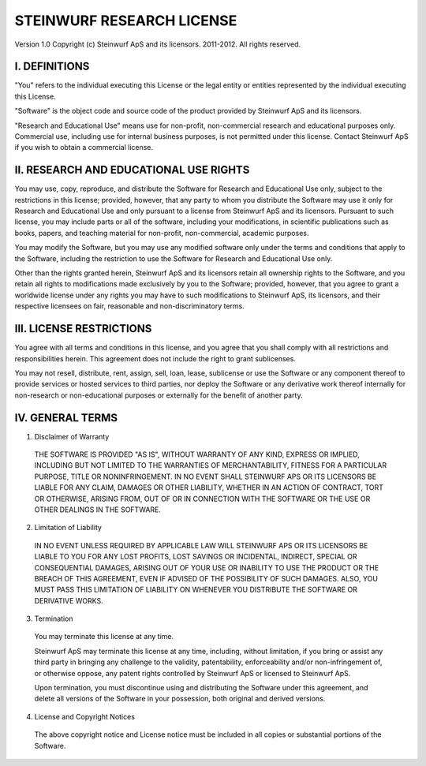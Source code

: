 STEINWURF RESEARCH LICENSE
==========================

Version 1.0
Copyright (c) Steinwurf ApS and its licensors. 2011-2012. All rights reserved.

I. DEFINITIONS
--------------

"You" refers to the individual executing this License or the legal entity or entities represented by the individual executing this License.

"Software" is the object code and source code of the product provided by Steinwurf ApS and its licensors.

"Research and Educational Use" means use for non-profit, non-commercial research and educational purposes only. Commercial use, including use for internal business purposes, is not permitted under this license. Contact Steinwurf ApS if you wish to obtain a commercial license.

II. RESEARCH AND EDUCATIONAL USE RIGHTS
---------------------------------------

You may use, copy, reproduce, and distribute the Software for Research and Educational Use only, subject to the restrictions in this license; provided, however, that any party to whom you distribute the Software may use it only for Research and Educational Use and only pursuant to a license from Steinwurf ApS and its licensors. Pursuant to such license, you may include parts or all of the software, including your modifications, in scientific publications such as books, papers, and teaching material for non-profit, non-commercial, academic purposes.

You may modify the Software, but you may use any modified software only under the terms and conditions that apply to the Software, including the restriction to use the Software for Research and Educational Use only.

Other than the rights granted herein, Steinwurf ApS and its licensors retain all ownership rights to the Software, and you retain all rights to modifications made exclusively by you to the Software; provided, however, that you agree to grant a worldwide license under any rights you may have to such modifications to Steinwurf ApS, its licensors, and their respective licensees on fair, reasonable and non-discriminatory terms.

III. LICENSE RESTRICTIONS
-------------------------

You agree with all terms and conditions in this license, and you agree that you shall comply with all restrictions and responsibilities herein. This agreement does not include the right to grant sublicenses.

You may not resell, distribute, rent, assign, sell, loan, lease, sublicense or use the Software or any component thereof to provide services or hosted services to third parties, nor deploy the Software or any derivative work thereof internally for non-research or non-educational purposes or externally for the benefit of another party.

IV. GENERAL TERMS
-----------------

1. Disclaimer of Warranty

 THE SOFTWARE IS PROVIDED "AS IS", WITHOUT WARRANTY OF ANY KIND, EXPRESS OR IMPLIED, INCLUDING BUT NOT LIMITED TO THE WARRANTIES OF MERCHANTABILITY, FITNESS FOR A PARTICULAR PURPOSE, TITLE OR NONINFRINGEMENT. IN NO EVENT SHALL STEINWURF APS OR ITS LICENSORS BE LIABLE FOR ANY CLAIM, DAMAGES OR OTHER LIABILITY, WHETHER IN AN ACTION OF CONTRACT, TORT OR OTHERWISE, ARISING FROM, OUT OF OR IN CONNECTION WITH THE SOFTWARE OR THE USE OR OTHER DEALINGS IN THE SOFTWARE.

2. Limitation of Liability

 IN NO EVENT UNLESS REQUIRED BY APPLICABLE LAW WILL STEINWURF APS OR ITS LICENSORS BE LIABLE TO YOU FOR ANY LOST PROFITS, LOST SAVINGS OR INCIDENTAL, INDIRECT, SPECIAL OR CONSEQUENTIAL DAMAGES, ARISING OUT OF YOUR USE OR INABILITY TO USE THE PRODUCT OR THE BREACH OF THIS AGREEMENT, EVEN IF ADVISED OF THE POSSIBILITY OF SUCH DAMAGES. ALSO, YOU MUST PASS THIS LIMITATION OF LIABILITY ON WHENEVER YOU DISTRIBUTE THE SOFTWARE OR DERIVATIVE WORKS.

3. Termination

 You may terminate this license at any time.

 Steinwurf ApS may terminate this license at any time, including, without limitation, if you bring or assist any third party in bringing any challenge to the validity, patentability, enforceability and/or non-infringement of, or otherwise oppose, any patent rights controlled by Steinwurf ApS or licensed to Steinwurf ApS.

 Upon termination, you must discontinue using and distributing the Software under this agreement, and delete all versions of the Software in your possession, both original and derived versions.

4. License and Copyright Notices

 The above copyright notice and License notice must be included in all copies or substantial portions of the Software.
